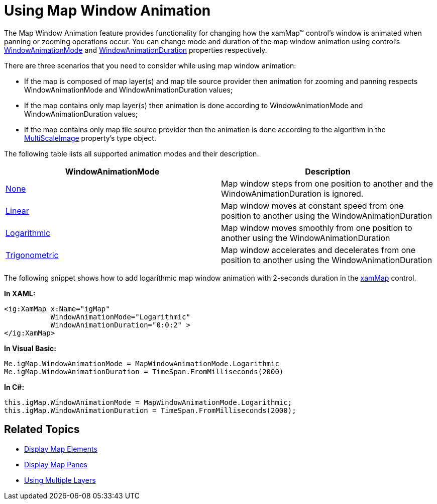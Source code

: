 ﻿////

|metadata|
{
    "name": "xammap-map-window-animation",
    "controlName": ["xamMap"],
    "tags": ["Data Presentation","How Do I"],
    "guid": "9d4f91d6-b9c6-4431-a7be-b4f28920e72d",  
    "buildFlags": [],
    "createdOn": "2016-05-25T18:21:57.3052385Z"
}
|metadata|
////

= Using Map Window Animation

The Map Window Animation feature provides functionality for changing how the xamMap™ control’s window is animated when panning or zooming operations occur. You can change mode and duration of the map window animation using control’s link:{ApiPlatform}controls.maps.xammap.v{ProductVersion}~infragistics.controls.maps.xammap~windowanimationmode.html[WindowAnimationMode] and link:{ApiPlatform}controls.maps.xammap.v{ProductVersion}~infragistics.controls.maps.xammap~windowanimationduration.html[WindowAnimationDuration] properties respectively.

There are three scenarios that you need to consider while using map window animation:

* If the map is composed of map layer(s) and map tile source provider then animation for zooming and panning respects WindowAnimationMode and WindowAnimationDuration values;
* If the map contains only map layer(s) then animation is done according to WindowAnimationMode and WindowAnimationDuration values;
* If the map contains only map tile source provider then the animation is done according to the algorithm in the link:{ApiPlatform}controls.maps.xammap.v{ProductVersion}~infragistics.controls.maps.mapviewport~multiscaleimage.html[MultiScaleImage] property’s type object.

The following table lists all supported animation modes and their description.

[options="header", cols="a,a"]
|====
|WindowAnimationMode|Description

| link:{ApiPlatform}controls.maps.xammap.v{ProductVersion}~infragistics.controls.maps.mapwindowanimationmode.html[None]
|Map window steps from one position to another and the WindowAnimationDuration is ignored.

| link:{ApiPlatform}controls.maps.xammap.v{ProductVersion}~infragistics.controls.maps.mapwindowanimationmode.html[Linear]
|Map window moves at constant speed from one position to another using the WindowAnimationDuration

| link:{ApiPlatform}controls.maps.xammap.v{ProductVersion}~infragistics.controls.maps.mapwindowanimationmode.html[Logarithmic]
|Map window moves smoothly from one position to another using the WindowAnimationDuration

| link:{ApiPlatform}controls.maps.xammap.v{ProductVersion}~infragistics.controls.maps.mapwindowanimationmode.html[Trigonometric]
|Map window accelerates and decelerates from one position to another using the WindowAnimationDuration

|====

The following snippet shows how to add logarithmic map window animation with 2-seconds duration in the link:{ApiPlatform}controls.maps.xammap.v{ProductVersion}~infragistics.controls.maps.xammap.html[xamMap] control.

*In XAML:*

----
<ig:XamMap x:Name="igMap" 
           WindowAnimationMode="Logarithmic"
           WindowAnimationDuration="0:0:2" >
</ig:XamMap>
----

*In Visual Basic:*

----
Me.igMap.WindowAnimationMode = MapWindowAnimationMode.Logarithmic
Me.igMap.WindowAnimationDuration = TimeSpan.FromMilliseconds(2000)
----

*In C#:*

----
this.igMap.WindowAnimationMode = MapWindowAnimationMode.Logarithmic;
this.igMap.WindowAnimationDuration = TimeSpan.FromMilliseconds(2000);
----

== Related Topics

* link:xamwebmap-map-elements.html[Display Map Elements]
* link:xamwebmap-map-panes.html[Display Map Panes]
* link:xamwebmap-using-multiple-layers.html[Using Multiple Layers]